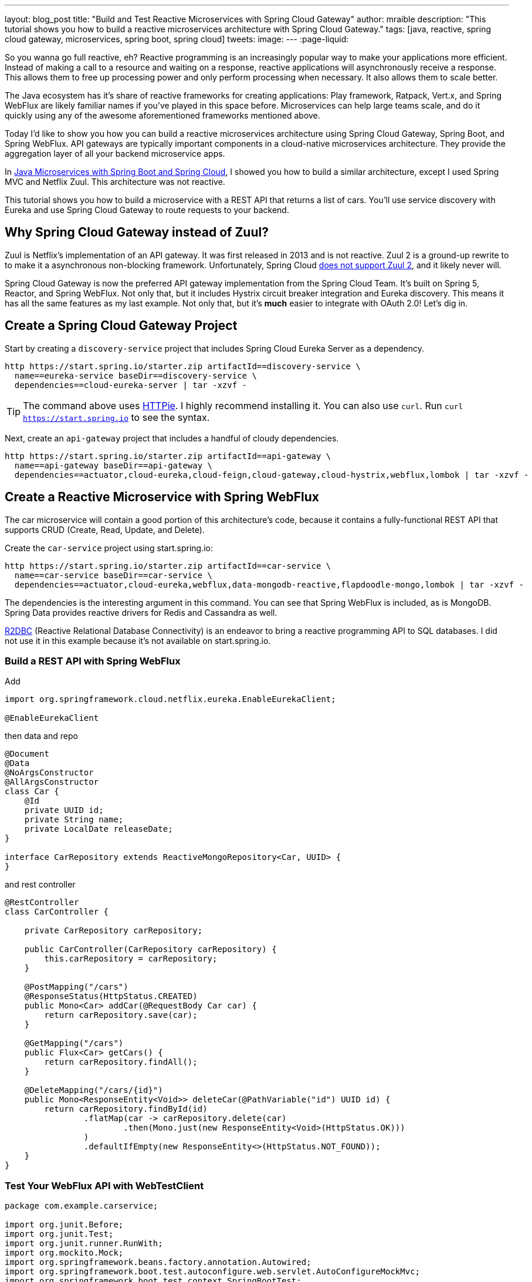 ---
layout: blog_post
title: "Build and Test Reactive Microservices with Spring Cloud Gateway"
author: mraible
description: "This tutorial shows you how to build a reactive microservices architecture with Spring Cloud Gateway."
tags: [java, reactive, spring cloud gateway, microservices, spring boot, spring cloud]
tweets:
image:
---
:page-liquid:

So you wanna go full reactive, eh? Reactive programming is an increasingly popular way to make your applications more efficient. Instead of making a call to a resource and waiting on a response, reactive applications will asynchronously receive a response. This allows them to free up processing power and only perform processing when necessary. It also allows them to scale better.

The Java ecosystem has it's share of reactive frameworks for creating applications: Play framework, Ratpack, Vert.x, and Spring WebFlux are likely familiar names if you've played in this space before. Microservices can help large teams scale, and do it quickly using any of the awesome aforementioned frameworks mentioned above.

Today I'd like to show you how you can build a reactive microservices architecture using Spring Cloud Gateway, Spring Boot, and Spring WebFlux. API gateways are typically important components in a cloud-native microservices architecture. They provide the aggregation layer of all your backend microservice apps.

In https://developer.okta.com/blog/2019/05/22/java-microservices-spring-boot-spring-cloud[Java Microservices with Spring Boot and Spring Cloud], I showed you how to build a similar architecture, except I used Spring MVC and Netflix Zuul. This architecture was not reactive.

This tutorial shows you how to build a microservice with a REST API that returns a list of cars. You'll use service discovery with Eureka and use Spring Cloud Gateway to route requests to your backend.

== Why Spring Cloud Gateway instead of Zuul?

Zuul is Netflix's implementation of an API gateway. It was first released in 2013 and is not reactive. Zuul 2 is a ground-up rewrite to to make it a asynchronous non-blocking framework. Unfortunately, Spring Cloud https://github.com/spring-cloud/spring-cloud-netflix/issues/1498[does not support Zuul 2], and it likely never will.

Spring Cloud Gateway is now the preferred API gateway implementation from the Spring Cloud Team. It's built on Spring 5, Reactor, and Spring WebFlux. Not only that, but it includes Hystrix circuit breaker integration and Eureka discovery. This means it has all the same features as my last example. Not only that, but it's *much* easier to integrate with OAuth 2.0! Let's dig in.

== Create a Spring Cloud Gateway Project

Start by creating a `discovery-service` project that includes Spring Cloud Eureka Server as a dependency.

[source,shell]
----
http https://start.spring.io/starter.zip artifactId==discovery-service \
  name==eureka-service baseDir==discovery-service \
  dependencies==cloud-eureka-server | tar -xzvf -
----

TIP: The command above uses https://httpie.org/[HTTPie]. I highly recommend installing it. You can also use `curl`. Run `curl https://start.spring.io` to see the syntax.

Next, create an `api-gateway` project that includes a handful of cloudy dependencies.

[source,shell]
----
http https://start.spring.io/starter.zip artifactId==api-gateway \
  name==api-gateway baseDir==api-gateway \
  dependencies==actuator,cloud-eureka,cloud-feign,cloud-gateway,cloud-hystrix,webflux,lombok | tar -xzvf -
----

== Create a Reactive Microservice with Spring WebFlux

The car microservice will contain a good portion of this architecture's code, because it contains a fully-functional REST API that supports CRUD (Create, Read, Update, and Delete).

Create the `car-service` project using start.spring.io:

[source,shell]
----
http https://start.spring.io/starter.zip artifactId==car-service \
  name==car-service baseDir==car-service \
  dependencies==actuator,cloud-eureka,webflux,data-mongodb-reactive,flapdoodle-mongo,lombok | tar -xzvf -
----

The dependencies is the interesting argument in this command. You can see that Spring WebFlux is included, as is MongoDB. Spring Data provides reactive drivers for Redis and Cassandra as well.

https://r2dbc.io/[R2DBC] (Reactive Relational Database Connectivity) is an endeavor to bring a reactive programming API to SQL databases. I did not use it in this example because it's not available on start.spring.io.

=== Build a REST API with Spring WebFlux

Add

[source,java]
----
import org.springframework.cloud.netflix.eureka.EnableEurekaClient;

@EnableEurekaClient
----

then data and repo

[source,java]
----
@Document
@Data
@NoArgsConstructor
@AllArgsConstructor
class Car {
    @Id
    private UUID id;
    private String name;
    private LocalDate releaseDate;
}

interface CarRepository extends ReactiveMongoRepository<Car, UUID> {
}
----

and rest controller

[source,java]
----
@RestController
class CarController {

    private CarRepository carRepository;

    public CarController(CarRepository carRepository) {
        this.carRepository = carRepository;
    }

    @PostMapping("/cars")
    @ResponseStatus(HttpStatus.CREATED)
    public Mono<Car> addCar(@RequestBody Car car) {
        return carRepository.save(car);
    }

    @GetMapping("/cars")
    public Flux<Car> getCars() {
        return carRepository.findAll();
    }

    @DeleteMapping("/cars/{id}")
    public Mono<ResponseEntity<Void>> deleteCar(@PathVariable("id") UUID id) {
        return carRepository.findById(id)
                .flatMap(car -> carRepository.delete(car)
                        .then(Mono.just(new ResponseEntity<Void>(HttpStatus.OK)))
                )
                .defaultIfEmpty(new ResponseEntity<>(HttpStatus.NOT_FOUND));
    }
}
----

=== Test Your WebFlux API with WebTestClient

[source,java]
----
package com.example.carservice;

import org.junit.Before;
import org.junit.Test;
import org.junit.runner.RunWith;
import org.mockito.Mock;
import org.springframework.beans.factory.annotation.Autowired;
import org.springframework.boot.test.autoconfigure.web.servlet.AutoConfigureMockMvc;
import org.springframework.boot.test.context.SpringBootTest;
import org.springframework.context.ApplicationContext;
import org.springframework.http.MediaType;
import org.springframework.security.test.context.support.WithMockUser;
import org.springframework.test.context.junit4.SpringRunner;
import org.springframework.test.web.reactive.server.WebTestClient;
import reactor.core.publisher.Mono;

import java.time.LocalDate;
import java.time.Month;
import java.util.Collections;
import java.util.UUID;

@RunWith(SpringRunner.class)
@SpringBootTest(webEnvironment = SpringBootTest.WebEnvironment.RANDOM_PORT)
public class CarServiceApplicationTests {

    @Autowired
    ApplicationContext context;

    @Autowired
    CarRepository carRepository;

    WebTestClient webTestClient;

    @Test
    public void testAddCar() {
        Car buggy = new Car(UUID.randomUUID(), "ID. BUGGY", LocalDate.of(2022, Month.DECEMBER, 1));

        webTestClient.post().uri("/cars")
                .contentType(MediaType.APPLICATION_JSON_UTF8)
                .accept(MediaType.APPLICATION_JSON_UTF8)
                .body(Mono.just(buggy), Car.class)
                .exchange()
                .expectStatus().isCreated()
                .expectHeader().contentType(MediaType.APPLICATION_JSON_UTF8)
                .expectBody()
                .jsonPath("$.id").isNotEmpty()
                .jsonPath("$.name").isEqualTo("ID. BUGGY");
    }

    @Test
    public void testGetAllCars() {
        webTestClient.get().uri("/cars")
                .accept(MediaType.APPLICATION_JSON_UTF8)
                .exchange()
                .expectStatus().isOk()
                .expectHeader().contentType(MediaType.APPLICATION_JSON_UTF8)
                .expectBodyList(Car.class);
    }

    @Test
    public void testDeleteCar() {
        Car buzzCargo = carRepository.save(new Car(UUID.randomUUID(), "ID. BUZZ CARGO",
                LocalDate.of(2022, Month.DECEMBER, 2))).block();

        webTestClient.delete()
                .uri("/cars/{id}", Collections.singletonMap("id", buzzCargo.getId()))
                .exchange()
                .expectStatus().isOk();
    }
}

----

=== Use Spring Cloud Gateway with Your Reactive Microservices

// create pom.xml

[source,xml]
----
<?xml version="1.0" encoding="UTF-8"?>
<project xmlns="http://maven.apache.org/POM/4.0.0" xmlns:xsi="http://www.w3.org/2001/XMLSchema-instance"
    xsi:schemaLocation="http://maven.apache.org/POM/4.0.0 http://maven.apache.org/xsd/maven-4.0.0.xsd">
    <modelVersion>4.0.0</modelVersion>
    <groupId>com.okta.developer</groupId>
    <artifactId>reactive-parent</artifactId>
    <version>1.0.0-SNAPSHOT</version>
    <packaging>pom</packaging>
    <name>reactive-parent</name>
    <modules>
        <module>discovery-service</module>
        <module>car-service</module>
        <module>api-gateway</module>
    </modules>
</project>
----

// setup eureka, properties, etc.
// run and verify cool-cars works
// how to (brief) on load balancing, failover, retry

== Secure Spring Cloud Gateway with OAuth 2.0

// add okta boot starter
// create properties and config

== Secure Gateway to Microservice Communication

// add okta boot starter
// create properties and config
// notice I didn't say reactive?

== Spring Security Gateway DSL

// from Josh's example

== Learn More about Spring Cloud Gateway and Reactive Microservices with Spring



